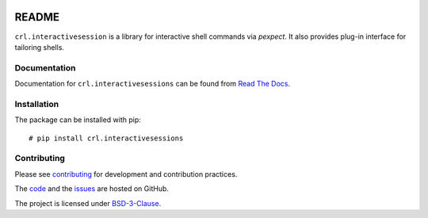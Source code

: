 .. Copyright (C) 2019, Nokia

.. image:: https://travis-ci.org/nokia/crl-interactivesessions.svg?branch=master
    :target: https://travis-ci.org/nokia/crl-interactivesessions

README
======

``crl.interactivesession`` is a library for interactive shell commands via
*pexpect*. It also provides plug-in interface for tailoring shells.

Documentation
-------------

Documentation for ``crl.interactivesessions`` can be found from `Read The Docs`_.

.. _Read The Docs: http://crl-interactivesessions.readthedocs.io/

Installation
------------

The package can be installed with pip::

  # pip install crl.interactivesessions

Contributing
------------

Please see contributing_ for development and contribution practices.

The code_ and the issues_ are hosted on GitHub.

The project is licensed under BSD-3-Clause_.

.. _contributing: https://github.com/nokia/crl-interactivesessions/blob/master/CONTRIBUTING.rst
.. _code: https://github.com/nokia/crl-interactivesessions
.. _issues: https://github.com/nokia/crl-interactivesessions/issues
.. _BSD-3-Clause:  https://github.com/nokia/crl-interactivesessions/blob/master/LICENSE

